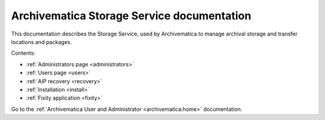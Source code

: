 .. storage_service documentation master file, created by
   sphinx-quickstart on Sun Feb 17 11:46:20 2013.
   You can adapt this file completely to your liking, but it should at least
   contain the root `toctree` directive.

.. _index:

===========================================
Archivematica Storage Service documentation
===========================================

This documentation describes the Storage Service, used by Archivematica to manage
archival storage and transfer locations and packages.

Contents:

* :ref:`Administrators page <administrators>`
* :ref:`Users page <users>`
* :ref:`AIP recovery <recovery>`
* :ref:`Installation <install>`
* :ref:`Fixity application <fixity>`

Go to the :ref:`Archivematica User and Administrator <archivematica:home>`
documentation.
